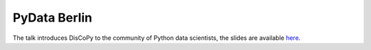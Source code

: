 PyData Berlin
=============

The talk introduces DisCoPy to the community of Python data scientists,
the slides are available
`here <https://github.com/oxford-quantum-group/discopy/tree/main/slides/20-09-16-pydata-berlin.pdf>`_.

.. youtube:: 5jK8qEQvR-o
